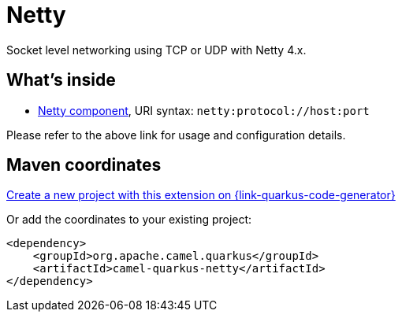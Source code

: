 // Do not edit directly!
// This file was generated by camel-quarkus-maven-plugin:update-extension-doc-page
[id="extensions-netty"]
= Netty
:page-aliases: extensions/netty.adoc
:linkattrs:
:cq-artifact-id: camel-quarkus-netty
:cq-native-supported: true
:cq-status: Stable
:cq-status-deprecation: Stable
:cq-description: Socket level networking using TCP or UDP with Netty 4.x.
:cq-deprecated: false
:cq-jvm-since: 0.4.0
:cq-native-since: 0.4.0

ifeval::[{doc-show-badges} == true]
[.badges]
[.badge-key]##JVM since##[.badge-supported]##0.4.0## [.badge-key]##Native since##[.badge-supported]##0.4.0##
endif::[]

Socket level networking using TCP or UDP with Netty 4.x.

[id="extensions-netty-whats-inside"]
== What's inside

* xref:{cq-camel-components}::netty-component.adoc[Netty component], URI syntax: `netty:protocol://host:port`

Please refer to the above link for usage and configuration details.

[id="extensions-netty-maven-coordinates"]
== Maven coordinates

https://{link-quarkus-code-generator}/?extension-search=camel-quarkus-netty[Create a new project with this extension on {link-quarkus-code-generator}, window="_blank"]

Or add the coordinates to your existing project:

[source,xml]
----
<dependency>
    <groupId>org.apache.camel.quarkus</groupId>
    <artifactId>camel-quarkus-netty</artifactId>
</dependency>
----
ifeval::[{doc-show-user-guide-link} == true]
Check the xref:user-guide/index.adoc[User guide] for more information about writing Camel Quarkus applications.
endif::[]
